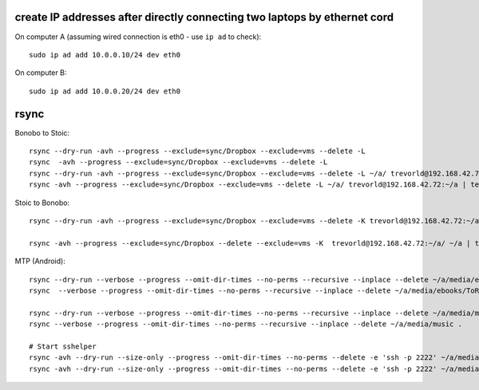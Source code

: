create IP addresses after directly connecting two laptops by ethernet cord
---------------------------------------------------------------------------

On computer A (assuming wired connection is eth0 - use ``ip ad`` to check)::

    sudo ip ad add 10.0.0.10/24 dev eth0

On computer B::

    sudo ip ad add 10.0.0.20/24 dev eth0


rsync
-----

Bonobo to Stoic::

    rsync --dry-run -avh --progress --exclude=sync/Dropbox --exclude=vms --delete -L 
    rsync  -avh --progress --exclude=sync/Dropbox --exclude=vms --delete -L 
    rsync --dry-run -avh --progress --exclude=sync/Dropbox --exclude=vms --delete -L ~/a/ trevorld@192.168.42.72:~/a | tee ~/a/tmp/sync.txt
    rsync -avh --progress --exclude=sync/Dropbox --exclude=vms --delete -L ~/a/ trevorld@192.168.42.72:~/a | tee ~/a/tmp/sync.txt
    
Stoic to Bonobo::

    rsync --dry-run -avh --progress --exclude=sync/Dropbox --exclude=vms --delete -K trevorld@192.168.42.72:~/a/ ~/a | tee ~/a/tmp/sync.txt

    rsync -avh --progress --exclude=sync/Dropbox --delete --exclude=vms -K  trevorld@192.168.42.72:~/a/ ~/a | tee ~/a/tmp/sync.txt

MTP (Android)::

    rsync --dry-run --verbose --progress --omit-dir-times --no-perms --recursive --inplace --delete ~/a/media/ebooks/ToRead .
    rsync  --verbose --progress --omit-dir-times --no-perms --recursive --inplace --delete ~/a/media/ebooks/ToRead .

    rsync --dry-run --verbose --progress --omit-dir-times --no-perms --recursive --inplace --delete ~/a/media/music .
    rsync --verbose --progress --omit-dir-times --no-perms --recursive --inplace --delete ~/a/media/music .

    # Start sshelper
    rsync -avh --dry-run --size-only --progress --omit-dir-times --no-perms --delete -e 'ssh -p 2222' ~/a/media/music/ 192.168.42.65:SDCard/music
    rsync -avh --dry-run --size-only --progress --omit-dir-times --no-perms --delete -e 'ssh -p 2222' ~/a/media/ebooks/ToRead/ 192.168.42.65:SDCard/ToRead
